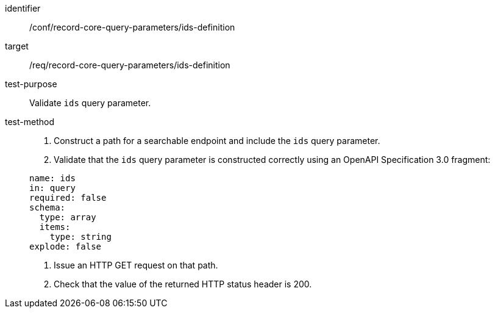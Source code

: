 [[ats_record-core-query-parameters_ids-definition]]

//[width="90%",cols="2,6a"]
//|===
//^|*Abstract Test {counter:ats-id}* |*/conf/record-core-query-parameters/ids-definition*
//^|Test Purpose |Validate `ids` query parameter.
//^|Requirement |<<req_record-core-query-parameters_ids-definition,/req/record-core-query-parameters/ids-definition>>
//^|Test Method |. Construct a path for a searchable endpoint and include the `ids` query parameter.
//. Validate that the `ids` query parameter is constructed correctly using an OpenAPI Specification 3.0 fragment:
//
//[source,YAML]
//----
//name: ids
//in: query
//required: false
//schema:
//  type: array
//  items:
//    type: string
//explode: false
//----
//. Issue an HTTP GET request on that path.
//. Check that the value of the returned HTTP status header is +200+.
//|===

[abstract_test]
====
[%metadata]
identifier:: /conf/record-core-query-parameters/ids-definition
target:: /req/record-core-query-parameters/ids-definition
test-purpose:: Validate `ids` query parameter.
test-method::
+
--
. Construct a path for a searchable endpoint and include the `ids` query parameter.
. Validate that the `ids` query parameter is constructed correctly using an OpenAPI Specification 3.0 fragment:

[source,YAML]
----
name: ids
in: query
required: false
schema:
  type: array
  items:
    type: string
explode: false
----
. Issue an HTTP GET request on that path.
. Check that the value of the returned HTTP status header is +200+.
--
====
